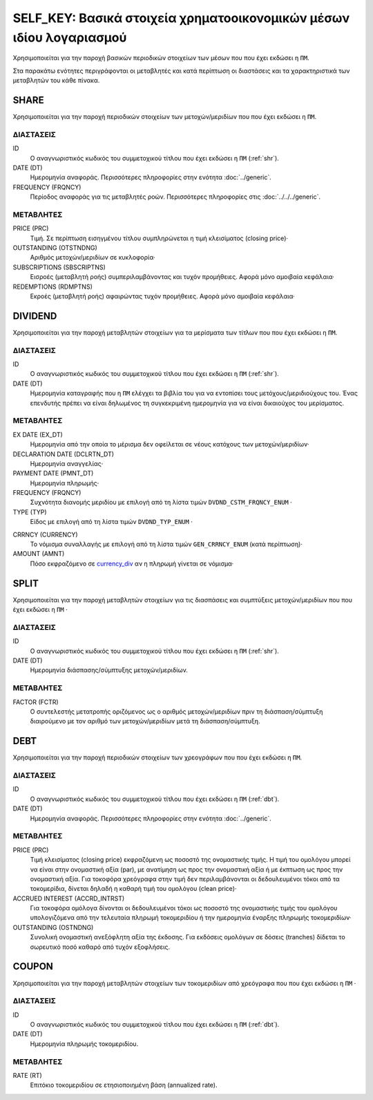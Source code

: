 SELF_KEY: Βασικά στοιχεία χρηματοοικονομικών μέσων ιδίου λογαριασμού
====================================================================
Χρησιμοποιείται για την παροχή βασικών περιοδικών στοιχείων των μέσων που που έχει εκδώσει η ``ΠΜ``.

Στα παρακάτω ενότητες περιγράφονται οι μεταβλητές και κατά περίπτωση οι διαστάσεις και τα χαρακτηριστικά των μεταβλητών του κάθε πίνακα.

SHARE
-----

Χρησιμοποιείται για την παροχή περιοδικών στοιχείων των μετοχών/μεριδίων που που έχει εκδώσει η ``ΠΜ``.

ΔΙΑΣΤΑΣΕΙΣ
~~~~~~~~~~

ID
    Ο αναγνωριστικός κωδικός του συμμετοχικού τίτλου που έχει εκδώσει η ``ΠΜ`` (:ref:`shr`).

DATE (DT)
    Ημερομηνία αναφοράς.  Περισσότερες πληροφορίες στην ενότητα :doc:`../generic`.

FREQUENCY (FRQNCY)
    Περίοδος αναφοράς για τις μεταβλητές ροών.  Περισσότερες πληροφορίες στις :doc:`../../../generic`.


ΜΕΤΑΒΛΗΤΕΣ
~~~~~~~~~~

PRICE (PRC)
    Τιμή.  Σε περίπτωση εισηγμένου τίτλου συμπληρώνεται η τιμή κλεισίματος (closing price)·

OUTSTANDING (OTSTNDNG)
    Αριθμός μετοχών/μεριδίων σε κυκλοφορία·

SUBSCRIPTIONS (SBSCRIPTNS)
    Εισροές (μεταβλητή ροής) συμπεριλαμβάνοντας και τυχόν προμήθειες.  Αφορά μόνο αμοιβαία κεφάλαια·

REDEMPTIONS (RDMPTNS)
    Εκροές (μεταβλητή ροής) αφαιρώντας τυχόν προμήθειες.  Αφορά μόνο αμοιβαία κεφάλαια·


DIVIDEND
--------

Χρησιμοποιείται για την παροχή μεταβλητών στοιχείων για τα μερίσματα των τίτλων που που έχει εκδώσει η ``ΠΜ``.

ΔΙΑΣΤΑΣΕΙΣ
~~~~~~~~~~
ID
    Ο αναγνωριστικός κωδικός του συμμετοχικού τίτλου που έχει εκδώσει η ``ΠΜ`` (:ref:`shr`).

DATE (DT)
    Ημερομηνία καταγραφής που η ``ΠΜ`` ελέγχει τα βιβλία του για να εντοπίσει τους μετόχους/μεριδιούχους του.  Ένας επενδυτής πρέπει να είναι δηλωμένος τη συγκεκριμένη ημερομηνία για να είναι δικαιούχος του μερίσματος.

ΜΕΤΑΒΛΗΤΕΣ
~~~~~~~~~~

EX DATE (EX_DT)
    Ημερομηνία από την οποία το μέρισμα δεν οφείλεται σε νέους κατόχους των μετοχών/μεριδίων·

DECLARATION DATE (DCLRTN_DT)
    Ημερομηνία αναγγελίας·

PAYMENT DATE (PMNT_DT)
    Ημερομηνία πληρωμής·

FREQUENCY (FRQNCY)
    Συχνότητα διανομής μεριδίου με επιλογή από τη λίστα τιμών ``DVDND_CSTM_FRQNCY_ENUM`` ·

TYPE (TYP)
    Είδος με επιλογή από τη λίστα τιμών ``DVDND_TYP_ENUM`` ·

.. _currency_div:

CRRNCY (CURRENCY)
    Το νόμισμα συναλλαγής με επιλογή από τη λίστα τιμών ``GEN_CRRNCY_ENUM`` (κατά περίπτωση)·

AMOUNT (AMNT)
    Πόσο εκφραζόμενο σε currency_div_ αν η πληρωμή γίνεται σε νόμισμα·



SPLIT
-----

Χρησιμοποιείται για την παροχή μεταβλητών στοιχείων για τις διασπάσεις και συμπτύξεις μετοχών/μεριδίων που που έχει εκδώσει η ``ΠΜ`` ·

ΔΙΑΣΤΑΣΕΙΣ
~~~~~~~~~~

ID
    Ο αναγνωριστικός κωδικός του συμμετοχικού τίτλου που έχει εκδώσει η ``ΠΜ`` (:ref:`shr`).


DATE (DT)
    Ημερομηνία διάσπασης/σύμπτυξης μετοχών/μεριδίων.

ΜΕΤΑΒΛΗΤΕΣ
~~~~~~~~~~

FACTOR (FCTR)
    Ο συντελεστής μετατροπής οριζόμενος ως ο αριθμός μετοχών/μεριδίων πριν τη διάσπαση/σύμπτυξη διαιρούμενο με τον αριθμό των μετοχών/μεριδίων μετά τη διάσπαση/σύμπτυξη.

DEBT
----

Χρησιμοποιείται για την παροχή περιοδικών στοιχείων των χρεογράφων που που έχει εκδώσει η ``ΠΜ``.

ΔΙΑΣΤΑΣΕΙΣ
~~~~~~~~~~

ID
    Ο αναγνωριστικός κωδικός του συμμετοχικού τίτλου που έχει εκδώσει η ``ΠΜ`` (:ref:`dbt`).

DATE (DT)
    Ημερομηνία αναφοράς.  Περισσότερες πληροφορίες στην ενότητα :doc:`../generic`.


ΜΕΤΑΒΛΗΤΕΣ
~~~~~~~~~~

PRICE (PRC)
    Τιμή κλεισίματος (closing price) εκφραζόμενη ως ποσοστό της ονομαστικής τιμής.  Η τιμή του ομολόγου μπορεί να είναι στην ονομαστική αξία (par), με ανατίμηση ως προς την ονομαστική αξία ή με έκπτωση ως προς την ονομαστική αξία.  Για τοκοφόρα χρεόγραφα στην τιμή δεν περιλαμβάνονται οι δεδουλευμένοι τόκοι από τα τοκομερίδια, δίνεται δηλαδή η καθαρή τιμή του ομολόγου (clean price)·

ACCRUED INTEREST (ACCRD_INTRST)
    Για τοκοφόρα ομόλογα δίνονται οι δεδουλευμένοι τόκοι ως ποσοστό της ονομαστικής τιμής του ομολόγου υπολογιζόμενα από την τελευταία πληρωμή τοκομεριδίου ή την ημερομηνία έναρξης πληρωμής τοκομεριδίων·

OUTSTANDING (OSTNDNG)
    Συνολική ονομαστική ανεξόφλητη αξία της έκδοσης.  Για εκδόσεις ομολόγων σε δόσεις (tranches) δίδεται το σωρευτικό ποσό καθαρό από τυχόν εξοφλήσεις.


COUPON
------

Χρησιμοποιείται για την παροχή μεταβλητών στοιχείων των τοκομεριδίων από χρεόγραφα που που έχει εκδώσει η ``ΠΜ`` ·

ΔΙΑΣΤΑΣΕΙΣ
~~~~~~~~~~

ID
    Ο αναγνωριστικός κωδικός του συμμετοχικού τίτλου που έχει εκδώσει η ``ΠΜ`` (:ref:`dbt`).

DATE (DT)
    Ημερομηνία πληρωμής τοκομεριδίου.


ΜΕΤΑΒΛΗΤΕΣ
~~~~~~~~~~

RATE (RT)
    Επιτόκιο τοκομεριδίου σε ετησιοποιημένη βάση (annualized rate).
